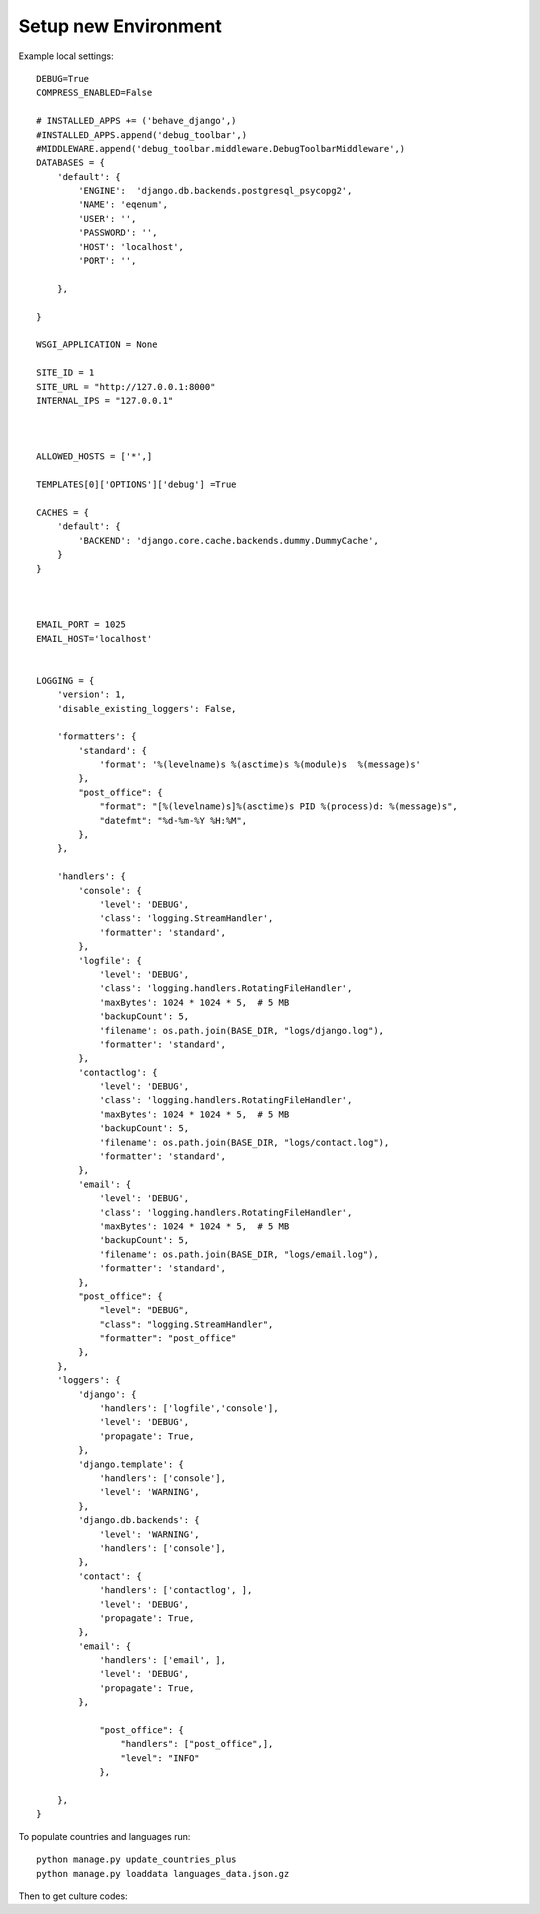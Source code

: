 Setup new Environment
======================

Example local settings::

    DEBUG=True
    COMPRESS_ENABLED=False

    # INSTALLED_APPS += ('behave_django',)
    #INSTALLED_APPS.append('debug_toolbar',)
    #MIDDLEWARE.append('debug_toolbar.middleware.DebugToolbarMiddleware',)
    DATABASES = {
        'default': {
            'ENGINE':  'django.db.backends.postgresql_psycopg2',
            'NAME': 'eqenum',
            'USER': '',
            'PASSWORD': '',
            'HOST': 'localhost',
            'PORT': '',

        },

    }

    WSGI_APPLICATION = None

    SITE_ID = 1
    SITE_URL = "http://127.0.0.1:8000"
    INTERNAL_IPS = "127.0.0.1"



    ALLOWED_HOSTS = ['*',]

    TEMPLATES[0]['OPTIONS']['debug'] =True

    CACHES = {
        'default': {
            'BACKEND': 'django.core.cache.backends.dummy.DummyCache',
        }
    }



    EMAIL_PORT = 1025
    EMAIL_HOST='localhost'


    LOGGING = {
        'version': 1,
        'disable_existing_loggers': False,

        'formatters': {
            'standard': {
                'format': '%(levelname)s %(asctime)s %(module)s  %(message)s'
            },
            "post_office": {
                "format": "[%(levelname)s]%(asctime)s PID %(process)d: %(message)s",
                "datefmt": "%d-%m-%Y %H:%M",
            },
        },

        'handlers': {
            'console': {
                'level': 'DEBUG',
                'class': 'logging.StreamHandler',
                'formatter': 'standard',
            },
            'logfile': {
                'level': 'DEBUG',
                'class': 'logging.handlers.RotatingFileHandler',
                'maxBytes': 1024 * 1024 * 5,  # 5 MB
                'backupCount': 5,
                'filename': os.path.join(BASE_DIR, "logs/django.log"),
                'formatter': 'standard',
            },
            'contactlog': {
                'level': 'DEBUG',
                'class': 'logging.handlers.RotatingFileHandler',
                'maxBytes': 1024 * 1024 * 5,  # 5 MB
                'backupCount': 5,
                'filename': os.path.join(BASE_DIR, "logs/contact.log"),
                'formatter': 'standard',
            },
            'email': {
                'level': 'DEBUG',
                'class': 'logging.handlers.RotatingFileHandler',
                'maxBytes': 1024 * 1024 * 5,  # 5 MB
                'backupCount': 5,
                'filename': os.path.join(BASE_DIR, "logs/email.log"),
                'formatter': 'standard',
            },
            "post_office": {
                "level": "DEBUG",
                "class": "logging.StreamHandler",
                "formatter": "post_office"
            },
        },
        'loggers': {
            'django': {
                'handlers': ['logfile','console'],
                'level': 'DEBUG',
                'propagate': True,
            },
            'django.template': {
                'handlers': ['console'],
                'level': 'WARNING',
            },
            'django.db.backends': {
                'level': 'WARNING',
                'handlers': ['console'],
            },
            'contact': {
                'handlers': ['contactlog', ],
                'level': 'DEBUG',
                'propagate': True,
            },
            'email': {
                'handlers': ['email', ],
                'level': 'DEBUG',
                'propagate': True,
            },

                "post_office": {
                    "handlers": ["post_office",],
                    "level": "INFO"
                },

        },
    }

To populate countries and languages run::

    python manage.py update_countries_plus
    python manage.py loaddata languages_data.json.gz


Then to get culture codes:



